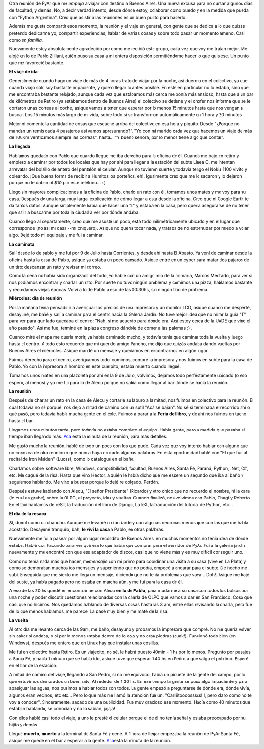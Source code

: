 .. link:
.. description:
.. tags: python, software libre
.. date: 2008/05/13 12:11:36
.. title: Reunión 27 de PyAr
.. slug: reunion-27-de-pyar

Otra reunión de PyAr que me *empuja* a viajar con destino a Buenos
Aires. Una nueva excusa para no cursar algunos días de facultad, y
demás. No, a decir verdad intento, desde dónde estoy, colaborar como
puedo y en la medida que pueda con "Python Argentina". Creo que asistir
a las reuniones es un buen punto para hacerlo.

Además me gusta compartir esos momento, la reunión y el viaje en
general, con gente que se dedica a lo que quizás pretendo dedicarme yo,
compartir experiencias, hablar de varias cosas y sobre todo pasar un
momento ameno. Casi como *en familia.*

Nuevamente estoy absolutamente agradecido por como me recibió este
grupo, cada vez que voy me tratan mejor. Me alojé en lo de Pablo
Zilliani, quién puso su casa a mi entera disposición permitiéndome hacer
lo que quisiese. Un punto que me favoreció bastante.

**El viaje de ida**

Generalmente cuando hago un viaje de más de 4 horas trato de viajar por
la noche, así duermo en el colectivo, ya que cuando viajo sólo soy
bastante impaciente, y quiero llegar lo antes posible. En este en
particular no lo estaba, sino que me encontraba bastante relajado,
aunque cada vez que estábamos más cerca me ponía más ansioso, hasta que
a un par de kilómetros de Retiro (ya estábamos dentro de Buenos Aires)
el colectivo se detiene y el chofer nos informa que se le cortaron unas
correas al coche, asique vamos a tener que esperar por lo menos 15
minutos hasta que nos vengan a buscar. Los 15 minutos más largo de mi
vida, sobre todo si se transforman automáticamente en 1 hora y 20
minutos.

Mejor ni comento la cantidad de cosas que escuché arriba del colectivo
en esa hora y piquito. Desde "¿Porque no mandan un remís cada 4
pasajeros así vamos apresurando?", "Yo con mi marido cada vez que
hacemos un viaje de más de 100Km verificamos siempre las correas",
hasta... "Y bueno señora, por lo menos tiene algo que contar".

**La llegada**

Habíamos quedado con Pablo que cuando llegue me iba derecho para la
oficina de él. Cuando me bajo en retiro y empiezo a caminar por todos
los locales que hay por ahí para llegar a la estación del subte Línea C,
me intentan arrevatar del bolsillo delantero del pantalón el celular.
Aunque no tuvieron suerte y todavía tengo el Nokia 1100 vivito y
coleando. ¡Que buena forma de recibir a Humitos los porteños, eh!.
Igualmente creo que me lo sacaron y lo dejaron porque no le daban ni $10
por este teléfono... :(

Llego sin mayores complicaciones a la oficina de Pablo, charlo un rato
con él, tomamos unos mates y me voy para su casa. Después de una larga,
muy larga, explicación de cómo llegar a esta desde la oficina. Creo que
ni Google Earth te da tantos datos. Aunque simplemente había que hacer
una "L" y estába en la casa, pero quería asegurarse de no tener que
salir a buscarme por toda la ciudad a ver por dónde andaba.

Cuando llego al departamente, creo que me asusté un poco, está todo
milimétricamente ubicado y en el lugar que corresponde (no así mi casa
--mi chiquero). Asique no quería tocar nada, y trataba de no estornudar
por miedo a volar algo. Dejé todo mi equipaje y me fui a caminar.

**La caminata**

Salí desde lo de pablo y me fui por 9 de Julio hasta Corrientes, y desde
ahí hasta El Abasto. Ya vení de caminar desde la oficina hasta la casa
de Pablo, asique ya estaba un poco cansado. Asique entré en un cyber
para matar dos pájaros de un tiro: descanzar un rato y revisar mi
correo.

Como la cena no había sido organizada del todo, yo hablé con un amigo
mío de la primaria, Marcos Medrado, para ver si nos podíamos encontrar y
charlar un rato. Por suerte no tuvo ningún problema y comimos una pizza,
hablamos bastante y recordamos viejas épocas. Volví a lo de Pablo a eso
de las 00:30hs, sin ningún tipo de problema.

**Miércoles: día de reunión**

Por la mañana tenía pensado ir a averiguar los precios de una impresora
y un monitor LCD, asique cuando me desperté, desayuné, me bañé y salí a
caminar para el centro hacia la Galería Jardín. No tuve mejor idea que
no mirar la guía "T" para ver para que lado quedaba el centro: "Nah, si
me acuerdo para dónde era. Acá estoy cerca de la UADE que vine el año
pasado". Así me fue, terminé en la plaza congreso dándole de comer a las
palomas :) .

Cuando miré el mapa me quería morir, ya había caminado mucho, y todavía
tenía que caminar toda la vuelta y luego hasta el centro. A todo esto
recuerdo que mi querido amigo Pancho, me dijo que quizás andaba dando
vueltas por Buenos Aires el miércoles. Asique mandé un mensaje y
quedamos en encontrarnos en algún lugar.

Fuimos derecho para el centro, averiguamos todo, comimos, compré la
impresora y nos fuimos en subte para la casa de Pablo. Yo con la
impresora al hombro en este cuerpito, estaba muerto cuando llegué.

Tomamos unos mates en una plazoleta por ahí en la 9 de Julio, volvimos,
dejamos todo perféctamente ubicado (o eso espero, al menos) y yo me fui
para lo de Alecu porque no sabía como llegar al bar dónde se hacía la
reunión.

**La reunión**

Después de charlar un rato en la casa de Alecu y cortarle su laburo a la
mitad, nos fuimos en colectivo para la reunión. El cual todavía no sé
porqué, nos dejó a mitad de camino con un sutil "Acá se bajan". No sé si
terminaba el recorrido ahí o qué pasó, pero todavía había mucha gente en
el cole. Fuimos a parar a la **Feria del libro**, y de ahí nos fuimos en
tacho hasta el bar.

Llegamos unos minutos tarde, pero todavía no estaba completo el equipo.
Había gente, pero a medida que pasaba el tiempo iban llegando más.
`Acá <http://python.com.ar/moin/Eventos/Reuniones/Reunion27>`__ está la
minuta de la reunión, para más detalles.

Me gustó mucho la reunión, hablé de todo un poco con los que pude. Cada
vez que voy intento hablar con alguno que no conozca de otra reunión o
que nunca haya cruzado algunas palabras. En esta oportunidad hablé con
"El que fue al recital de Iron Maiden" (Lucas), como lo catalogué en el
baño.

Charlamos sobre, software libre, Windows, compatibilidad, facultad,
Buenos Aires, Santa Fé, Paraná, Python, .Net, C#, etc. Me cagué de la
risa. Hasta que vino Héctor, a quién le había dicho que me espere un
segundo que iba al baño y seguíamos hablando. Me vino a buscar porque lo
dejé re colgado. Perdón.

Después estuve hablando con Alecu, "El señor Presidente" (Ricardo) y
otro chico que no recuerdo el nombre, ni la cara (lo cual es grabe),
sobre la OLPC, el proyecto, idas y vueltas. Cuando finalizó, nos
volvimos con Pablo, Chagi y Roberto. En el taxi hablamos de reST, la
traducción del libro de Django, LaTeX, la traducción del tutorial de
Python, etc...

**El día de la resaca**

Si, dormí como un chancho. Aunque me levanté no tan tarde y con algunas
neuronas menos que con las que me había acostado. Desayuné tranquilo,
bah, **le viví la casa** a Pablo, en otras palabras.

Nuevamente me fui a pasear por algún lugar recóndito de Buenos Aires, en
muchos momentos no tenía idea de dónde estaba. Hablé con Facundo para
ver qué era lo que había que comprar para el servidor de PyAr. Fui a la
galería jardín nuevamente y me encontré con que ese adaptador de discos,
casi que no viene más y es muy difícil conseguir uno.

Como no tenía nada más que hacer, me\ *mensajié* con mi primo para
coordinar una visita a su casa (vive en La Plata) y como se demoraban
muchos los mensajes y suponiendo que no podía, empecé a encarar para el
subte. De hecho me subí. Enseguida que me siento me llega un mensaje,
diciendo que no tenía problemas que vaya... Doh!. Asique me bajé del
subte, ya había pagado pero no estaba en marcha aún, y me fui para la
casa de él.

A eso de las 20 hs quedé en encontrarme con Alecu **en lo de Pablo**,
para mudarme a su casa con todos los bolsos por una noche y poder
discutir cuestiones relacionadas con la charla de OLPC que vamos a dar
en San Francisco. Cosa que casi que no hicimos. Nos quedamos hablando de
diversas cosas hasta las 3 am, entre ellas revisando la charla, pero fue
de lo que menos hablamos, me parece. La pasé muy bien y me maté de la
risa.

**La vuelta**

Al otro día me levanto cerca de las 9am, me baño, desayuno y probamos la
impresora que compré. No me quería volver sin saber si andaba, o si por
lo menos estaba dentro de la caja y no eran piedras (cuak!). Funcionó
todo bien (en Windows), después me entero que en Linux hay que instalar
unas cosillas.

Me fui en colectivo hasta Retiro. Es un viajecito, no sé, le habrá
puesto 40min - 1 hs por lo menos. Pregunto por pasajes a Santa Fé, y
hacía 1 minuto que se había ido, asique tuve que esperar 1:40 hs en
Retiro a que salga el próximo. Esperé en el bar de la estación.

A mitad de camino del viaje, llegando a San Pedro, si no me equivoco,
había un piquete de la gente del campo, por lo que estuvimos demorados
un buen rato. Al rededor de 1:30 hs. En ese tiempo la gente se puso algo
impaciente y para apasiguar las aguas, nos pusimos a hablar todos con
todos. La gente empezó a preguntarse de dónde era, dónde vivía, algunos
eran vecinos, etc etc... Pero lo que más me llamó la atención fue un:
"Carliiitoooosssss!!!, pero claro como no te voy a conocer".
Sinceramente, sacado de una publicidad. Fue muy gracioso ese momento.
Hacía como 40 minutos que estaban hablando, se conocían y no lo sabían,
jajaja!

Con ellos hablé casi todo el viaje, a uno le presté el celular porque el
de él no tenía señal y estaba preocupado por su hijito y demás.

Llegué **muerto, muerto** a la terminal de Santa Fé y cené. A 1 hora de
llegar empezaba la reunión de PyAr Santa Fé, asique me quedé en el bar a
esperar a la gente.
`Acá <http://python.com.ar/moin/Eventos/Reuniones/Reunion29>`__\ está la
minuta de la reunión.
